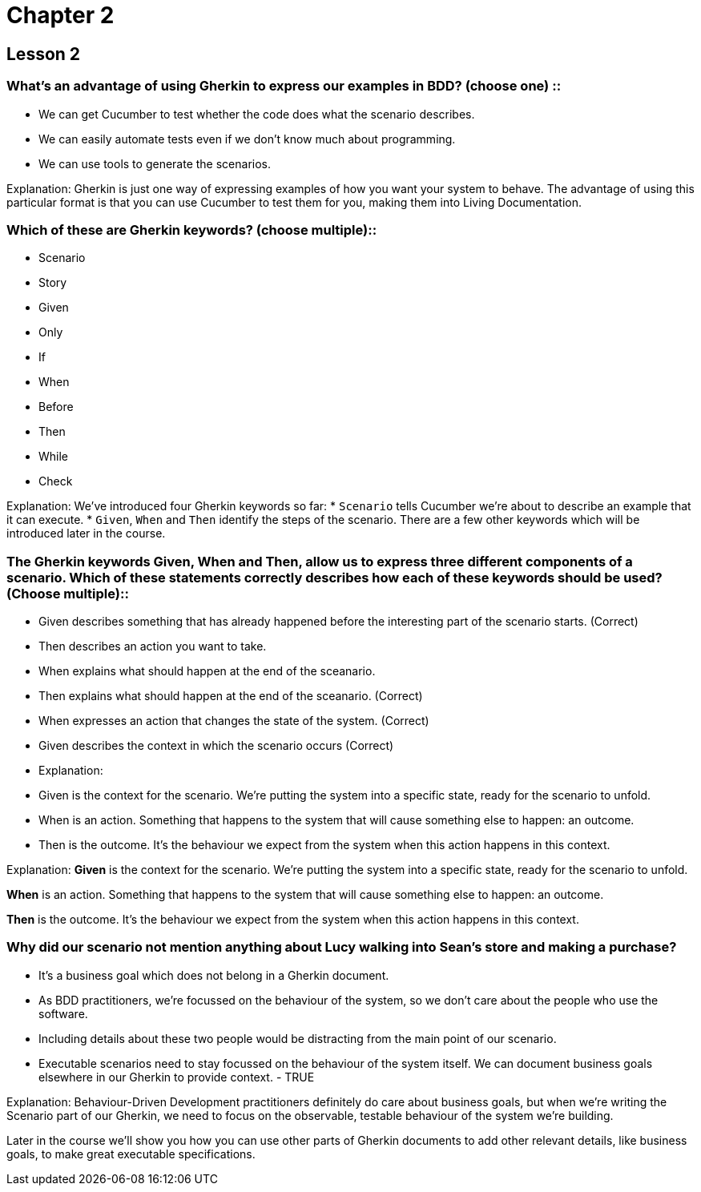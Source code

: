 = Chapter 2

== Lesson 2

=== What’s an advantage of using  Gherkin to express our examples in BDD? (choose one) ::
* We can get Cucumber to test whether the code does what the scenario describes.
* We can easily automate tests even if we don't know much about programming.
* We can use tools to generate the scenarios.

Explanation:
Gherkin is just one way of expressing examples of how you want your system to behave. The advantage of using this particular format is that you can use Cucumber to test them for you, making them into Living Documentation.

=== Which of these are Gherkin keywords? (choose multiple)::
* Scenario
* Story
* Given
* Only
* If
* When
* Before
* Then
* While
* Check

Explanation:
We’ve introduced four Gherkin keywords so far:
  * `Scenario` tells Cucumber we’re about to describe an example that it can execute.
  * `Given`, `When` and `Then` identify the steps of the scenario.
There are a few other keywords which will be introduced later in the course.

=== The Gherkin keywords Given, When and Then, allow us to express three different components of a scenario. Which of these statements correctly describes how each of these keywords should be used? (Choose multiple)::

* Given describes something that has already happened before the interesting part of the scenario starts. (Correct)
* Then describes an action you want to take.
* When explains what should happen at the end of the sceanario.
* Then explains what should happen at the end of the sceanario. (Correct)
* When expresses an action that changes the state of the system. (Correct)
* Given describes the context in which the scenario occurs (Correct)
* Explanation:
* Given is the context for the scenario. We’re putting the system into a specific state, ready for the scenario to unfold.
* When is an action. Something that happens to the system that will cause something else to happen: an outcome.
* Then is the outcome. It’s the behaviour we expect from the system when this action happens in this context.

Explanation:
*Given* is the context for the scenario. We’re putting the system into a specific state, ready for the scenario to unfold.

*When* is an action. Something that happens to the system that will cause something else to happen: an outcome.

*Then* is the outcome. It’s the behaviour we expect from the system when this action happens in this context.

=== Why did our scenario not mention anything about Lucy walking into Sean’s store and making a purchase?

* It's a business goal which does not belong in a Gherkin document.
* As BDD practitioners, we're focussed on the behaviour of the system, so we don't care about the people who use the software.
* Including details about these two people would be distracting from the main point of our scenario.
* Executable scenarios need to stay focussed on the behaviour of the system itself. We can document business goals elsewhere in our Gherkin to provide context. - TRUE

Explanation:
Behaviour-Driven Development practitioners definitely do care about business goals, but when we're writing the Scenario part of our Gherkin, we need to focus on the observable, testable behaviour of the system we're building.

Later in the course we'll show you how you can use other parts of Gherkin documents to add other relevant details, like business goals, to make great executable specifications.
